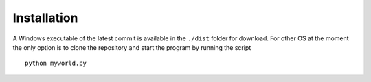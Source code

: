Installation
------------
A Windows executable of the latest commit is available in the ``./dist`` folder for download.
For other OS at the moment the only option is to clone the repository and start the program by running the script ::

    python myworld.py

